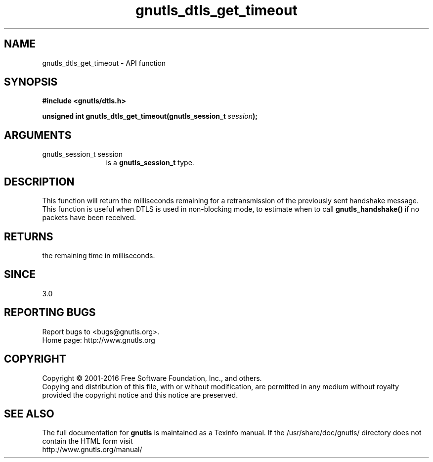 .\" DO NOT MODIFY THIS FILE!  It was generated by gdoc.
.TH "gnutls_dtls_get_timeout" 3 "3.4.9" "gnutls" "gnutls"
.SH NAME
gnutls_dtls_get_timeout \- API function
.SH SYNOPSIS
.B #include <gnutls/dtls.h>
.sp
.BI "unsigned int gnutls_dtls_get_timeout(gnutls_session_t " session ");"
.SH ARGUMENTS
.IP "gnutls_session_t session" 12
is a \fBgnutls_session_t\fP type.
.SH "DESCRIPTION"
This function will return the milliseconds remaining
for a retransmission of the previously sent handshake
message. This function is useful when DTLS is used in
non\-blocking mode, to estimate when to call \fBgnutls_handshake()\fP
if no packets have been received.
.SH "RETURNS"
the remaining time in milliseconds.
.SH "SINCE"
3.0
.SH "REPORTING BUGS"
Report bugs to <bugs@gnutls.org>.
.br
Home page: http://www.gnutls.org

.SH COPYRIGHT
Copyright \(co 2001-2016 Free Software Foundation, Inc., and others.
.br
Copying and distribution of this file, with or without modification,
are permitted in any medium without royalty provided the copyright
notice and this notice are preserved.
.SH "SEE ALSO"
The full documentation for
.B gnutls
is maintained as a Texinfo manual.
If the /usr/share/doc/gnutls/
directory does not contain the HTML form visit
.B
.IP http://www.gnutls.org/manual/
.PP
